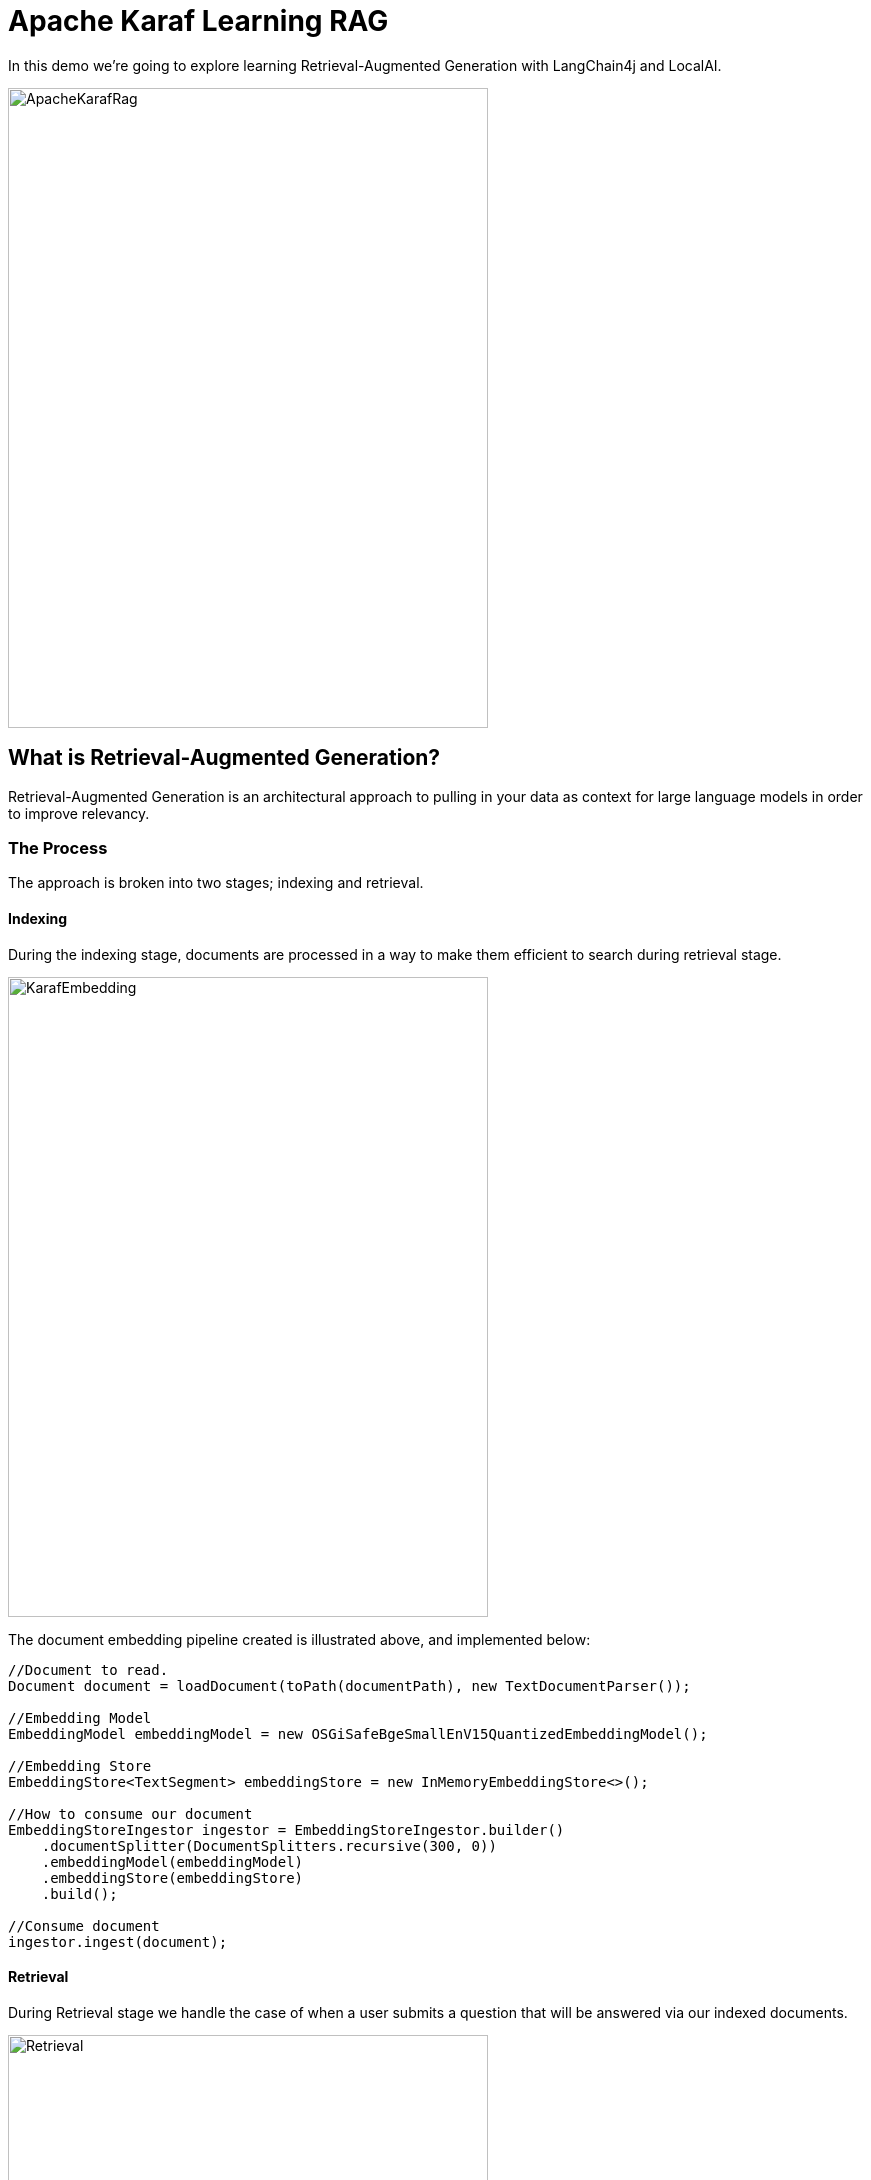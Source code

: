 = Apache Karaf Learning RAG

In this demo we're going to explore learning Retrieval-Augmented Generation with LangChain4j and LocalAI.

image::./assets/images/ApacheKarafRag.png[alt=ApacheKarafRag,width=480,height=640,align="center"]

== What is Retrieval-Augmented Generation?

Retrieval-Augmented Generation is an architectural approach to pulling in your data as context for large language models in order to improve relevancy.

=== The Process

The approach is broken into two stages; indexing and retrieval.

==== Indexing

During the indexing stage, documents are processed in a way to make them efficient to search during retrieval stage.

image::./assets/images/KarafEmbedding.png[alt=KarafEmbedding,width=480,height=640,align="center"]

The document embedding pipeline created is illustrated above, and implemented below:

[,java.num]
----
//Document to read.
Document document = loadDocument(toPath(documentPath), new TextDocumentParser());

//Embedding Model
EmbeddingModel embeddingModel = new OSGiSafeBgeSmallEnV15QuantizedEmbeddingModel();

//Embedding Store
EmbeddingStore<TextSegment> embeddingStore = new InMemoryEmbeddingStore<>();

//How to consume our document
EmbeddingStoreIngestor ingestor = EmbeddingStoreIngestor.builder()
    .documentSplitter(DocumentSplitters.recursive(300, 0))
    .embeddingModel(embeddingModel)
    .embeddingStore(embeddingStore)
    .build();

//Consume document
ingestor.ingest(document);
----

==== Retrieval

During Retrieval stage we handle the case of when a user submits a question that will be answered via our indexed documents.

image::./assets/images/Retrieval.png[alt=Retrieval,width=480,height=640,align="center"]

The above diagram illustrates the general pipeline a query takes towards being matched to appropriate segments for LLM processing.

[,java.num]
----
//Compressing
QueryTransformer queryTransformer = new CompressingQueryTransformer(chatLanguageModel);

//How to retrieve our embedded document
ContentRetriever contentRetriever = EmbeddingStoreContentRetriever.builder()
    .embeddingStore(embeddingStore)
    .embeddingModel(embeddingModel)
    .maxResults(2)
    .minScore(0.6)
    .build();

//
RetrievalAugmentor retrievalAugmentor = DefaultRetrievalAugmentor.builder()
    .queryTransformer(queryTransformer)
    .contentRetriever(contentRetriever)
    .build();

//Build our RAG KarafAssistant
return AiServices.builder(KarafAssistant.class)
    .chatLanguageModel(chatLanguageModel)
    .retrievalAugmentor(retrievalAugmentor)
    .chatMemory(MessageWindowChatMemory.withMaxMessages(10))
    .build();
----

== How are we going to use it in Apache Karaf?

The https://github.com/langchain4j/langchain4j-examples/blob/main/rag-examples/src/main/java/_3_advanced/_01_Advanced_RAG_with_Query_Compression_Example.java[LangChain4j community] has provided a simple introduction to this pattern, we will apply our learning from their sample into the basis of an Apache Karaf expert agent which users can ask questions from Apache Karaf's console.

image::./assets/images/HighLevelDiagram.png[alt=HighLevelDiagram,width=480,height=640,align="center"]

Once we're integrated LangChain4j RAG into a Karaf Assistant, and have it consume Apache Karaf's user documentation, we'll teat out its knowledge in conversation.

image::./assets/images/KarafLocalAI-1.png[alt=KarafLocalAI-1.png,width=480,height=640,align="center"]
image::./assets/images/KarafLocalAI-2.png[alt=KarafLocalAI-2.png,width=480,height=640,align="center"]
image::./assets/images/KarafLocalAI-3.png[alt=KarafLocalAI-3.png,width=480,height=640,align="center"]


== Build and run the demo

For our demo you'll need to source Java 11 or above.

Build:
[,bash,num]
----
mvn clean install
----

Installation in Apache Karaf 4.4.6:
[,bash,num]
----
feature:install scr
install -s wrap:mvn:com.google.code.gson/gson/2.11.0
install -s mvn:commons-io/commons-io/2.15.1
install -s wrap:mvn:org.apache.tika/tika-core/2.9.2
install -s wrap:mvn:org.apache.opennlp/opennlp-tools/1.9.4
install -s wrap:mvn:org.apache.commons/commons-compress/1.27.1
install -s mvn:com.fasterxml.jackson.core/jackson-core/2.15.0
install -s mvn:com.fasterxml.jackson.core/jackson-annotations/2.15.0
install -s mvn:com.fasterxml.jackson.core/jackson-databind/2.15.0
install -s wrap:mvn:com.knuddels/jtokkit/1.1.0
install -s mvn:com.savoir.apache.karaf.rag/agentServiceApi
install -s mvn:com.savoir.apache.karaf.rag/agentServiceImpl
install -s mvn:com.savoir.apache.karaf.rag/command
----

LocalAI will need to be running before it can process user requests.
In our demo we use a docker image with support for NVidia GPU.

Run LocalAI via Docker on Windows x86_64:
[,bash,num]
----
docker run -p 8080:8080 --name local-ai -ti localai/localai:latest-aio-cpu
docker run --rm -d -p 8080:8080 --gpus all --name local-ai -ti localai/localai:latest-aio-gpu-nvidia-cuda-11
----

Note:

Error gRPC service was encountered when running LocalAI docker image on Apple Silicon.

Ran both Apache Karaf and LocalAI on the same host for successful demo run.

== Future Work

LangChain4J embedding jar, and its dependencies are not OSGi ready out-of-the-box, we can consider helping those libraries to make OSGi friendly releases. If its not possible to update those libraries to be more OSGi friendly, then we need to consider other JVMs to run the Embedding process, then integrate to the populated Embedding store. I will note that its is possible that https://github.com/apache/karaf-minho[Apache Karaf Minho] may provide a future Karaf style experience with better support for non-OSGi workflows.

== Conclusions

The included demo to this article is NOT production code. We implemented replacement classes where possible to allow Classpath resource access in an OSGi environment for the embedding process.

The concepts for ingesting a document, and setting up Retrieval-Augmented Generation architecture ARE worth investigating.

We plan to delve into more samples of RAF architecture, using Apache projects.

== About the Authors

link:https://github.com/savoirtech/blogs/blob/main/authors/JamieGoodyear.md[Jamie Goodyear]

== Reaching Out

Please do not hesitate to reach out with questions and comments, here on the Blog, or through the Savoir Technologies website at https://www.savoirtech.com.

== With Thanks

Thank you to the Apache Karaf, and LangChain4J communities.

(c) 2024 Savoir Technologies
